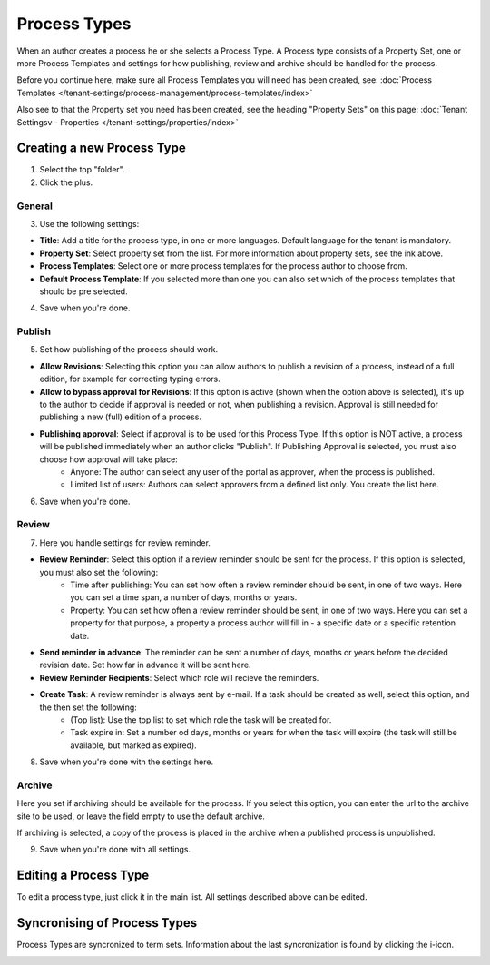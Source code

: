 Process Types
==================

When an author creates a process he or she selects a Process Type. A Process type consists of a Property Set, one or more Process Templates and settings for how publishing, review and archive should be handled for the process.

Before you continue here, make sure all Process Templates you will need has been created, see: :doc:`Process Templates </tenant-settings/process-management/process-templates/index>`

Also see to that the Property set you need has been created, see the heading "Property Sets" on this page: :doc:`Tenant Settingsv - Properties </tenant-settings/properties/index>`

Creating a new Process Type
*****************************
1. Select the top "folder".
2. Click the plus.

.. image:: process-type-create.png

General
--------
3. Use the following settings:

.. image:: process-type-settings-general.png

+ **Title**: Add a title for the process type, in one or more languages. Default language for the tenant is mandatory.
+ **Property Set**: Select property set from the list. For more information about property sets, see the ink above.
+ **Process Templates**: Select one or more process templates for the process author to choose from.
+ **Default Process Template**: If you selected more than one you can also set which of the process templates that should be pre selected.

4. Save when you're done.

Publish
---------
5. Set how publishing of the process should work.

.. image:: process-type-settings-publish.png

+ **Allow Revisions**: Selecting this option you can allow authors to publish a revision of a process, instead of a full edition, for example for correcting typing errors. 
+ **Allow to bypass approval for Revisions**: If this option is active (shown when the option above is selected), it's up to the author to decide if approval is needed or not, when publishing a revision. Approval is still needed for publishing a new (full) edition of a process.
+ **Publishing approval**: Select if approval is to be used for this Process Type. If this option is NOT active, a process will be published immediately when an author clicks "Publish". If Publishing Approval is selected, you must also choose how approval will take place:
    - Anyone: The author can select any user of the portal as approver, when the process is published.
    - Limited list of users: Authors can select approvers from a defined list only. You create the list here.

6. Save when you're done.

Review
-------
7. Here you handle settings for review reminder.

.. image:: process-type-settings-review.png

+ **Review Reminder**: Select this option if a review reminder should be sent for the process. If this option is selected, you must also set the following:
    - Time after publishing: You can set how often a review reminder should be sent, in one of two ways. Here you can set a time span, a number of days, months or years.
    - Property: You can set how often a review reminder should be sent, in one of two ways. Here you can set a property for that purpose, a property a process author will fill in - a specific date or a specific retention date.
+ **Send reminder in advance**: The reminder can be sent a number of days, months or years before the decided revision date. Set how far in advance it will be sent here.
+ **Review Reminder Recipients**: Select which role will recieve the reminders.
+ **Create Task**: A review reminder is always sent by e-mail. If a task should be created as well, select this option, and the then set the following:
    - (Top list): Use the top list to set which role the task will be created for.
    - Task expire in: Set a number od days, months or years for when the task will expire (the task will still be available, but marked as expired).

8. Save when you're done with the settings here.

Archive
----------
Here you set if archiving should be available for the process. If you select this option, you can enter the url to the archive site to be used, or leave the field empty to use the default archive.

.. image:: process-type-settings-archive.png

If archiving is selected, a copy of the process is placed in the archive when a published process is unpublished. 

9. Save when you're done with all settings.

Editing a Process Type
************************
To edit a process type, just click it in the main list. All settings described above can be edited.

.. image:: process-type-edit.png

Syncronising of Process Types
******************************
Process Types are syncronized to term sets. Information about the last syncronization is found by clicking the i-icon.

.. image:: process-type-i-icon.png


